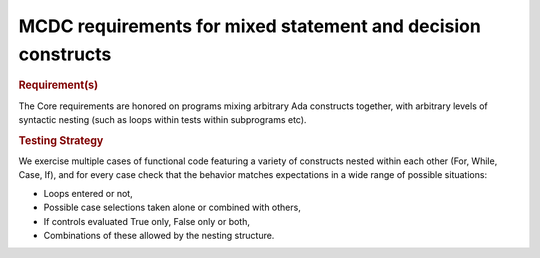 MCDC requirements for mixed statement and decision constructs
=============================================================

.. rubric:: Requirement(s)

The Core requirements are honored on programs mixing arbitrary Ada constructs
together, with arbitrary levels of syntactic nesting (such as loops within
tests within subprograms etc).


.. rubric:: Testing Strategy

We exercise multiple cases of functional code featuring a variety of
constructs nested within each other (For, While, Case, If), and for every case
check that the behavior matches expectations in a wide range of possible
situations:

* Loops entered or not,
* Possible case selections taken alone or combined with others,
* If controls evaluated True only, False only or both,
* Combinations of these allowed by the nesting structure.


.. qmlink:: TCIndexImporter

   *


